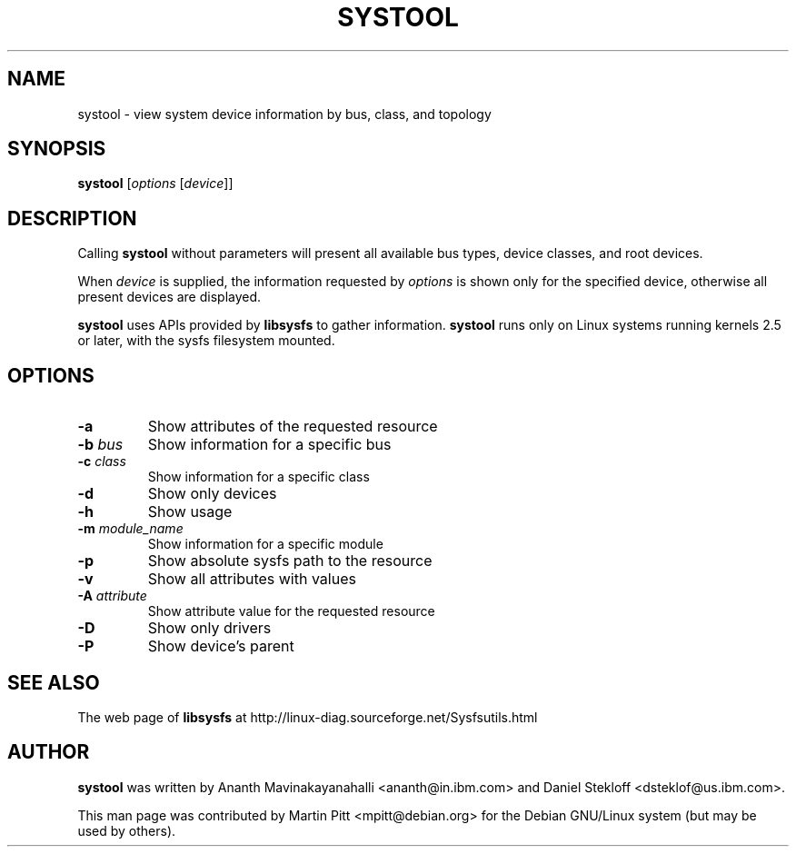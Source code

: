 .TH SYSTOOL 1 "October 12, 2003" "Martin Pitt"
.SH NAME
systool \- view system device information by bus, class, and topology

.SH SYNOPSIS
.B systool
[\fIoptions \fR[\fIdevice\fR]]

.SH DESCRIPTION
Calling
.B systool
without parameters will present all available bus types, device
classes, and root devices.
.P
When
.I device
is supplied, the information requested by
.I options
is shown only for the specified device, otherwise all present devices
are displayed.
.P
.B systool
uses APIs provided by
.B libsysfs
to gather information.
.B systool
runs only on Linux systems running kernels 2.5 or later, with the sysfs
filesystem mounted.

.SH OPTIONS
.TP
.B \-a
Show attributes of the requested resource
.TP
.B \-b \fIbus
Show information for a specific bus
.TP
.B \-c \fIclass
Show information for a specific class
.TP
.B \-d
Show only devices
.TP
.B \-h
Show usage
.TP
.B \-m \fImodule_name
Show information for a specific module
.TP
.B \-p
Show absolute sysfs path to the resource
.TP
.B \-v
Show all attributes with values
.TP
.B \-A \fIattribute
Show attribute value for the requested resource
.TP
.B \-D
Show only drivers
.TP
.B \-P
Show device's parent

.SH SEE ALSO
.P
The web page of
.B libsysfs
at http://linux\-diag.sourceforge.net/Sysfsutils.html

.SH AUTHOR
.B systool
was written by Ananth Mavinakayanahalli <ananth@in.ibm.com> and
Daniel Stekloff <dsteklof@us.ibm.com>.
.P
This man page was contributed by Martin Pitt <mpitt@debian.org> for
the Debian GNU/Linux system (but may be used by others).

